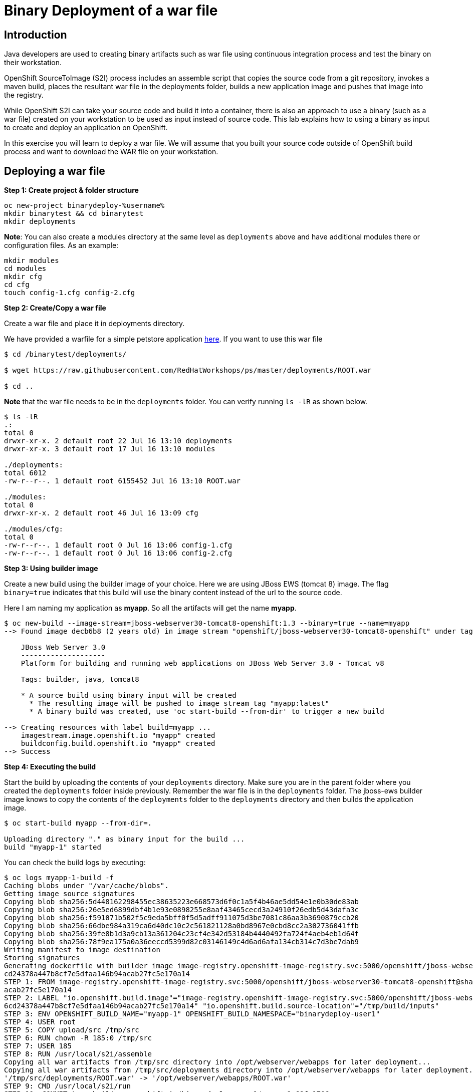 = Binary Deployment of a war file

== Introduction
Java developers are used to creating binary artifacts such as war file using continuous integration process and test the binary on their workstation. 

OpenShift SourceToImage (S2I) process includes an assemble script that copies the source code from a git repository, invokes a maven build, places the resultant war file in the deployments folder, builds a new application image and pushes that image into the registry.

While OpenShift S2I can take your source code and build it into a container, there is also an approach to use a binary (such as a war file) created on your workstation to be used as input instead of source code. This lab explains how to using a binary as input to create and deploy an application on OpenShift.

In this exercise you will learn to deploy a war file. We will assume that you built your source code outside of OpenShift build process and want to download the WAR file on your workstation.

== Deploying a war file

*Step 1: Create project & folder structure*

[source,sh]
----
oc new-project binarydeploy-%username%
mkdir binarytest && cd binarytest
mkdir deployments
----

**Note**: You can also create a modules directory at the same level as `deployments` above and have additional modules there or configuration files. As an example:
....
mkdir modules
cd modules
mkdir cfg
cd cfg
touch config-1.cfg config-2.cfg
....

*Step 2: Create/Copy a war file*

Create a war file and place it in deployments directory.

We have provided a warfile for a simple petstore application
https://raw.githubusercontent.com/RedHatWorkshops/ps/master/deployments/ROOT.war[here]. If you want to use this war file

```
$ cd /binarytest/deployments/  

$ wget https://raw.githubusercontent.com/RedHatWorkshops/ps/master/deployments/ROOT.war

$ cd ..
```
**Note** that the war file needs to be in the `deployments` folder. You can verify running `ls -lR` as shown below.

....
$ ls -lR
.:
total 0
drwxr-xr-x. 2 default root 22 Jul 16 13:10 deployments
drwxr-xr-x. 3 default root 17 Jul 16 13:10 modules

./deployments:
total 6012
-rw-r--r--. 1 default root 6155452 Jul 16 13:10 ROOT.war

./modules:
total 0
drwxr-xr-x. 2 default root 46 Jul 16 13:09 cfg

./modules/cfg:
total 0
-rw-r--r--. 1 default root 0 Jul 16 13:06 config-1.cfg
-rw-r--r--. 1 default root 0 Jul 16 13:06 config-2.cfg
....

*Step 3: Using builder image*

Create a new build using the builder image of your choice. Here we are using JBoss EWS (tomcat 8) image. The flag `binary=true` indicates that this build will use the binary content instead of the url to the source code.

Here I am naming my application as *myapp*. So all the artifacts will
get the name *myapp*.

....
$ oc new-build --image-stream=jboss-webserver30-tomcat8-openshift:1.3 --binary=true --name=myapp                                     
--> Found image decb6b8 (2 years old) in image stream "openshift/jboss-webserver30-tomcat8-openshift" under tag "1.3" for "jboss-webserver30-tomcat8-openshift:1.3"
                                                                                                                                                                   
    JBoss Web Server 3.0                                                                                                                                           
    --------------------                                                                                                                                           
    Platform for building and running web applications on JBoss Web Server 3.0 - Tomcat v8                                                                         
                                                                                                                                                                   
    Tags: builder, java, tomcat8                                                                                                                                   
                                                                                                                                                                   
    * A source build using binary input will be created                                                                                                            
      * The resulting image will be pushed to image stream tag "myapp:latest"                                                                                      
      * A binary build was created, use 'oc start-build --from-dir' to trigger a new build                                                                         
                                                                                                                                                                   
--> Creating resources with label build=myapp ...                                                                                                                  
    imagestream.image.openshift.io "myapp" created                                                                                                                 
    buildconfig.build.openshift.io "myapp" created                                                                                                                 
--> Success 
....

*Step 4: Executing the build*

Start the build by uploading the contents of your `deployments` directory. Make sure you are in the parent folder where you created the `deployments` folder inside previously. Remember the war file is in the `deployments` folder. The jboss-ews builder image knows to copy the contents of the `deployments` folder to the `deployments` directory and then builds the application image.

....
$ oc start-build myapp --from-dir=.

Uploading directory "." as binary input for the build ...
build "myapp-1" started
....

You can check the build logs by executing:

....
$ oc logs myapp-1-build -f                                                                                                           
Caching blobs under "/var/cache/blobs".                                                                                                                            
Getting image source signatures                                                                                                                                    
Copying blob sha256:5d448162298455ec38635223e668573d6f0c1a5f4b46ae5dd54e1e0b30de83ab                                                                               
Copying blob sha256:26e5ed6899dbf4b1e93e0898255e8aaf43465cecd3a24910f26edb5d43dafa3c                                                                               
Copying blob sha256:f591071b502f5c9eda5bff0f5d5adff911075d3be7081c86aa3b3690879ccb20                                                                               
Copying blob sha256:66dbe984a319ca6d40dc10c2c561821128a0bd8967e0cbd8cc2a302736041ffb                                                                               
Copying blob sha256:39fe8b1d3a9cb13a361204c23cf4e342d53184b4440492fa724f4aeb4eb1d64f                                                                               
Copying blob sha256:78f9ea175a0a36eeccd5399d82c03146149c4d6ad6afa134cb314c7d3be7dab9                                                                               
Writing manifest to image destination                                                                                                                              
Storing signatures                                                                                                                                                 
Generating dockerfile with builder image image-registry.openshift-image-registry.svc:5000/openshift/jboss-webserver30-tomcat8-openshift@sha256:0089883f8e4387618946
cd24378a447b8cf7e5dfaa146b94acab27fc5e170a14                                                                                                                       
STEP 1: FROM image-registry.openshift-image-registry.svc:5000/openshift/jboss-webserver30-tomcat8-openshift@sha256:0089883f8e4387618946cd24378a447b8cf7e5dfaa146b94
acab27fc5e170a14                                                                                                                                                   
STEP 2: LABEL "io.openshift.build.image"="image-registry.openshift-image-registry.svc:5000/openshift/jboss-webserver30-tomcat8-openshift@sha256:0089883f8e438761894
6cd24378a447b8cf7e5dfaa146b94acab27fc5e170a14" "io.openshift.build.source-location"="/tmp/build/inputs"                                                            
STEP 3: ENV OPENSHIFT_BUILD_NAME="myapp-1" OPENSHIFT_BUILD_NAMESPACE="binarydeploy-user1"                                                                          
STEP 4: USER root                                                                                                                                                  
STEP 5: COPY upload/src /tmp/src                                                                                                                                   
STEP 6: RUN chown -R 185:0 /tmp/src                                                                                                                                
STEP 7: USER 185                                                                                                                                                   
STEP 8: RUN /usr/local/s2i/assemble                                                                                                                                
Copying all war artifacts from /tmp/src directory into /opt/webserver/webapps for later deployment...                                                              
Copying all war artifacts from /tmp/src/deployments directory into /opt/webserver/webapps for later deployment...                                                  
'/tmp/src/deployments/ROOT.war' -> '/opt/webserver/webapps/ROOT.war'                                                                                               
STEP 9: CMD /usr/local/s2i/run                                                                                                                                     
STEP 10: COMMIT temp.builder.openshift.io/binarydeploy-user1/myapp-1:68fa1706                                                                                      
Getting image source signatures                                                                                                                                    
Copying blob sha256:c1eac31e742f9787152adeb8d82dbff43882214993210f684a432ec5b8f276ec                                                                               
Copying blob sha256:9161a60cc9644083de5cafc67d0efe1d03aeabe6159f1df397dcccf2a049e533                                                                               
Copying blob sha256:c1647cf3b72a31c070f609575aac699971d365480f7aff2bb9a983faf512e2fb                                                                               
Copying blob sha256:cbff328cfc7cd882d24817de0afa16c033c13f41e9b8aa9a5d7d68d2276c1e54                                                                               
Copying blob sha256:230d57d119424eb993e0c53e3295b76a74f03f8f15509e02535e18e4558915c3                                                                               
Copying blob sha256:53497b8e19d78afc18b7005d647e127af730723b14cd1d24ed1dab0605cf123a                                                                               
Copying blob sha256:97051fa237bede794309b0e90877f1b39952423ba9b987f2fd9377bdb1b99c00                                                                               
Copying config sha256:459efe1ae6900107c4210b270c9fe60ed7011e02eed71823b6c20ccac0ebb7c7                                                                             
Writing manifest to image destination                                                                                                                              
Storing signatures                                                                                                                                                 
459efe1ae6900107c4210b270c9fe60ed7011e02eed71823b6c20ccac0ebb7c7                                                                                                   
459efe1ae6900107c4210b270c9fe60ed7011e02eed71823b6c20ccac0ebb7c7                                                                                                   
                                                                                                                                                                   
Pushing image image-registry.openshift-image-registry.svc:5000/binarydeploy-user1/myapp:latest ...                                                                 
Getting image source signatures                                                                                                                                    
Copying blob sha256:78f9ea175a0a36eeccd5399d82c03146149c4d6ad6afa134cb314c7d3be7dab9                                                                               
Copying blob sha256:5d448162298455ec38635223e668573d6f0c1a5f4b46ae5dd54e1e0b30de83ab                                                                               
Copying blob sha256:97051fa237bede794309b0e90877f1b39952423ba9b987f2fd9377bdb1b99c00                                                                               
Copying blob sha256:26e5ed6899dbf4b1e93e0898255e8aaf43465cecd3a24910f26edb5d43dafa3c                                                                               
Copying blob sha256:f591071b502f5c9eda5bff0f5d5adff911075d3be7081c86aa3b3690879ccb20                                                                               
Copying blob sha256:66dbe984a319ca6d40dc10c2c561821128a0bd8967e0cbd8cc2a302736041ffb                                                                               
Copying blob sha256:39fe8b1d3a9cb13a361204c23cf4e342d53184b4440492fa724f4aeb4eb1d64f                                                                               
Copying config sha256:459efe1ae6900107c4210b270c9fe60ed7011e02eed71823b6c20ccac0ebb7c7                                                                             
Writing manifest to image destination                                                                                                                              
Storing signatures                                                                                                                                                 
Successfully pushed image-registry.openshift-image-registry.svc:5000/binarydeploy-user1/myapp@sha256:0c4ebbc42fd9d2f9ed275df841ddc563cf13840f6df668de6892de22a12f7c
a5                                                                                                                                                                 
Push successful
....

**NOTE** that the above build executes S2I by copying war file from your workstation to the build pod.


*Step 5: Create the application*

Now create the application with the same name as what you gave for the build.

Here we are using the name *myapp*, so that the rest of the objects such as deployment configuration and service are created with the same name and refer to the image-stream created earlier.

....
$ oc new-app myapp --allow-missing-imagestream-tags -l app.openshift.io/runtime=rh-tomcat                                            
--> Found image 459efe1 (4 minutes old) in image stream "binarydeploy-user1/myapp" under tag "latest" for "myapp"                                                  
                                                                                                                                                                   
    JBoss Web Server 3.0                                                                                                                                           
    --------------------                                                                                                                                           
    Platform for building and running web applications on JBoss Web Server 3.0 - Tomcat v8                                                                         
                                                                                                                                                                   
    Tags: builder, java, tomcat8                                                                                                                                   
                                                                                                                                                                   
    * This image will be deployed in deployment config "myapp"                                                                                                     
    * Ports 8080/tcp, 8443/tcp, 8778/tcp will be load balanced by service "myapp"                                                                                  
      * Other containers can access this service through the hostname "myapp"                                                                                      
                                                                                                                                                                   
--> Creating resources with label app.openshift.io/runtime=rh-tomcat ...                                                                                           
    deploymentconfig.apps.openshift.io "myapp" created                                                                                                             
    service "myapp" created                                                                                                                                        
--> Success                                                                                                                                                        
    Application is not exposed. You can expose services to the outside world by executing one or more of the commands below:                                       
     'oc expose svc/myapp'                                                                                                                                         
    Run 'oc status' to view your app.
....

Now, expose the service as a route to be able to use it from the
browser.

....
$ oc expose svc myapp                                                                                                                
route.route.openshift.io/myapp exposed
....

You can use the route to access the application using the URL.

```
oc get route
```

Delete project 
```
oc delete project binarydeploy-%username%
```